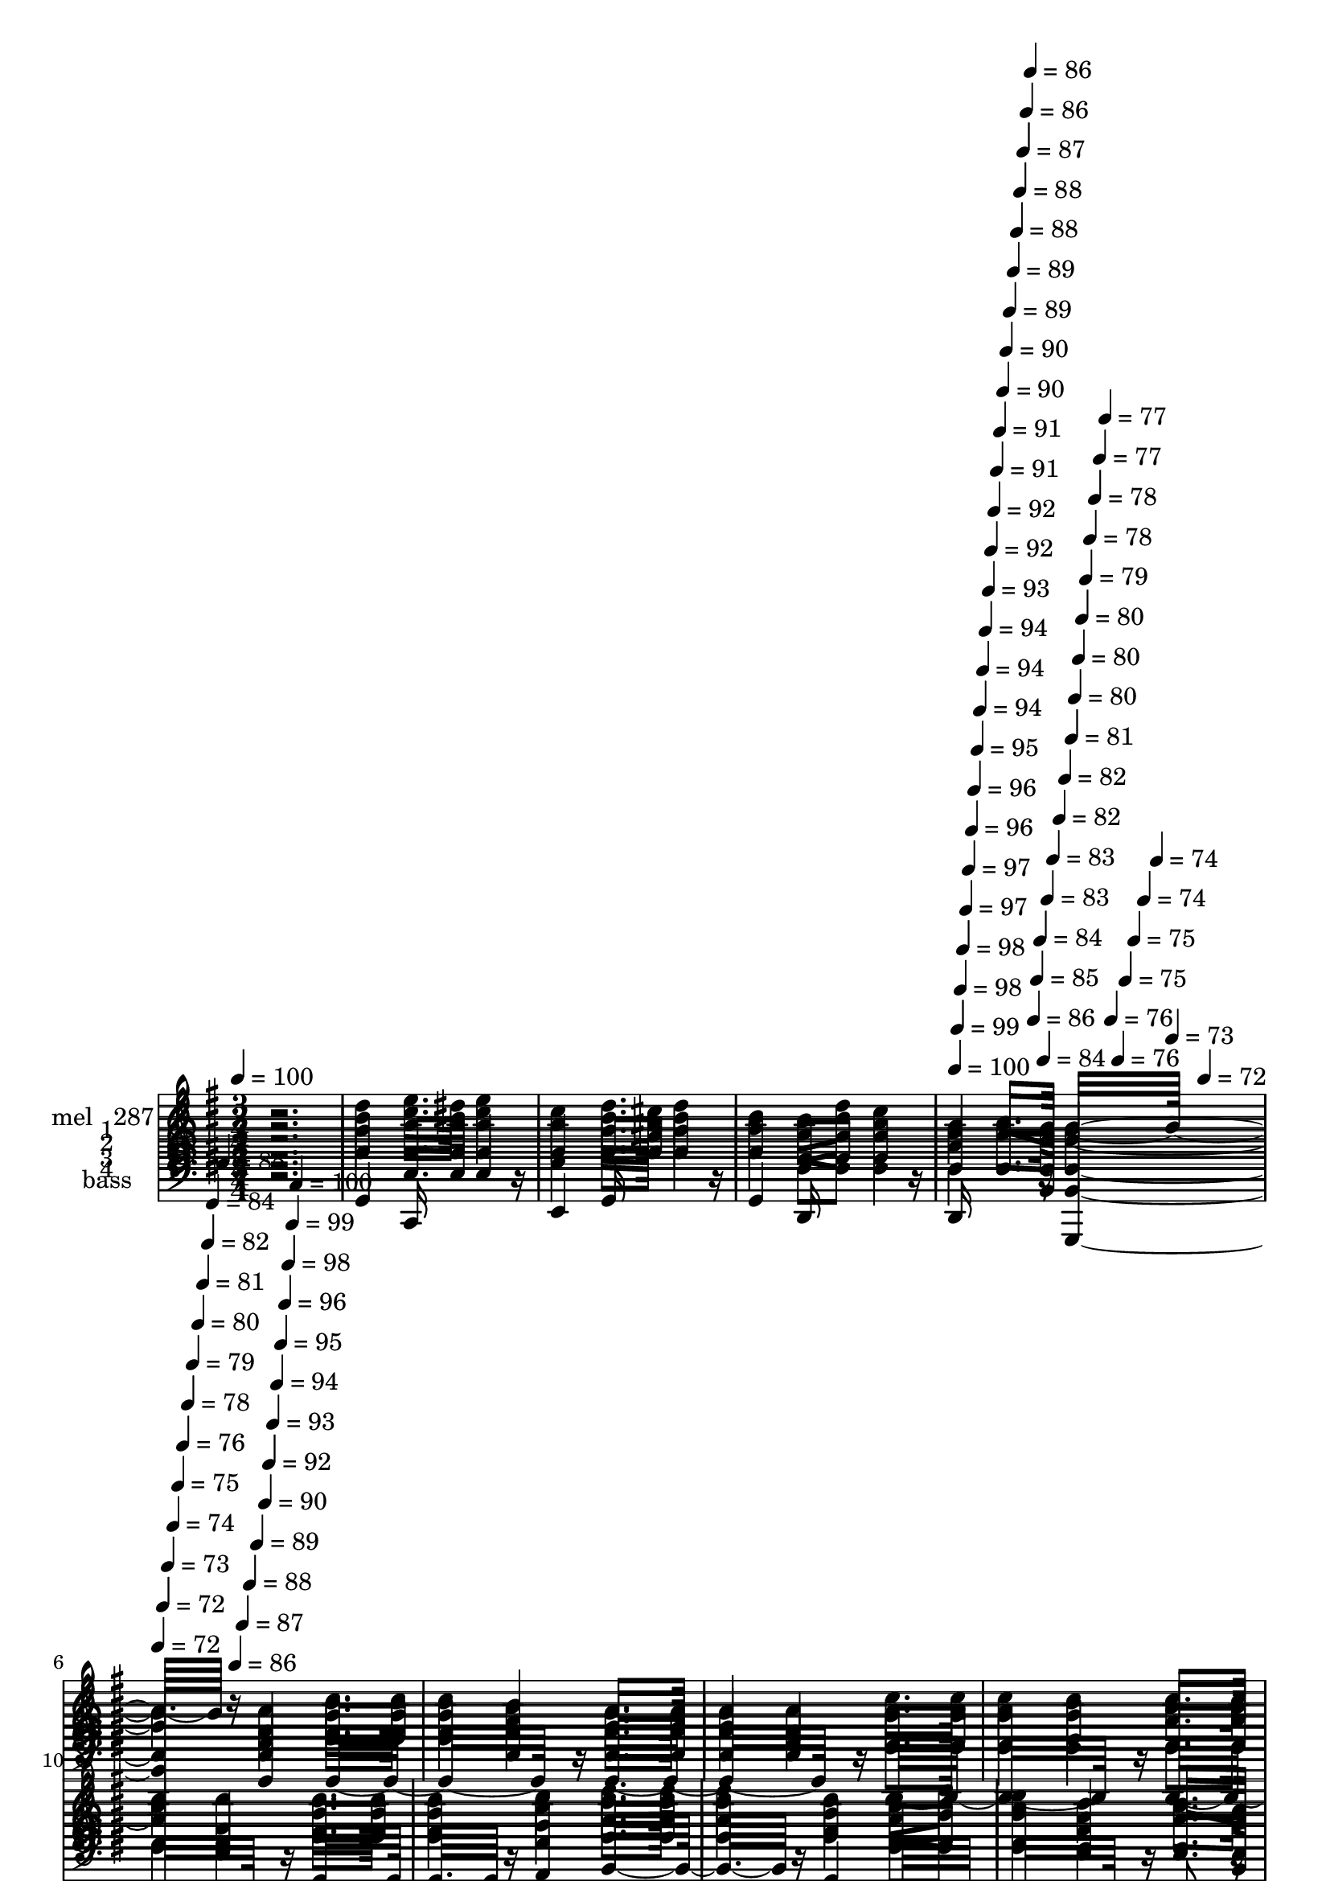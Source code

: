 % Lily was here -- automatically converted by c:/Program Files (x86)/LilyPond/usr/bin/midi2ly.py from mid/289.mid
\version "2.14.0"

\layout {
  \context {
    \Voice
    \remove "Note_heads_engraver"
    \consists "Completion_heads_engraver"
    \remove "Rest_engraver"
    \consists "Completion_rest_engraver"
  }
}

trackAchannelA = {


  \key g \major
    
  \set Staff.instrumentName = "untitled"
  
  \time 3/4 
  

  \key g \major
  
  \tempo 4 = 100 
  \skip 1*3 
  \tempo 4 = 100 
  \skip 4*7/120 
  \tempo 4 = 99 
  \skip 4*7/120 
  \tempo 4 = 98 
  \skip 4*7/120 
  \tempo 4 = 98 
  \skip 4*7/120 
  \tempo 4 = 97 
  \skip 4*7/120 
  \tempo 4 = 97 
  \skip 4*7/120 
  \tempo 4 = 96 
  \skip 4*7/120 
  \tempo 4 = 96 
  \skip 4*7/120 
  \tempo 4 = 95 
  \skip 4*7/120 
  \tempo 4 = 94 
  \skip 4*7/120 
  \tempo 4 = 94 
  \skip 4*7/120 
  \tempo 4 = 94 
  \skip 4*7/120 
  \tempo 4 = 93 
  \skip 4*7/120 
  \tempo 4 = 92 
  \skip 4*7/120 
  \tempo 4 = 92 
  \skip 4*7/120 
  \tempo 4 = 91 
  \skip 4*7/120 
  \tempo 4 = 91 
  \skip 4*8/120 
  \tempo 4 = 90 
  \skip 4*7/120 
  \tempo 4 = 90 
  \skip 4*7/120 
  \tempo 4 = 89 
  \skip 4*7/120 
  \tempo 4 = 89 
  \skip 4*7/120 
  \tempo 4 = 88 
  \skip 4*7/120 
  \tempo 4 = 88 
  \skip 4*7/120 
  \tempo 4 = 87 
  \skip 4*7/120 
  \tempo 4 = 86 
  \skip 4*7/120 
  \tempo 4 = 86 
  \skip 4*7/120 
  \tempo 4 = 86 
  \skip 4*7/120 
  \tempo 4 = 85 
  \skip 4*7/120 
  \tempo 4 = 84 
  \skip 4*7/120 
  \tempo 4 = 84 
  \skip 4*7/120 
  \tempo 4 = 83 
  \skip 4*7/120 
  \tempo 4 = 83 
  \skip 4*7/120 
  \tempo 4 = 82 
  \skip 4*7/120 
  \tempo 4 = 82 
  \skip 4*8/120 
  \tempo 4 = 81 
  \skip 4*7/120 
  \tempo 4 = 80 
  \skip 4*7/120 
  \tempo 4 = 80 
  \skip 4*7/120 
  \tempo 4 = 80 
  \skip 4*7/120 
  \tempo 4 = 79 
  \skip 4*7/120 
  \tempo 4 = 78 
  \skip 4*7/120 
  \tempo 4 = 78 
  \skip 4*7/120 
  \tempo 4 = 77 
  \skip 4*7/120 
  \tempo 4 = 77 
  \skip 4*7/120 
  \tempo 4 = 76 
  \skip 4*7/120 
  \tempo 4 = 76 
  \skip 4*7/120 
  \tempo 4 = 75 
  \skip 4*7/120 
  \tempo 4 = 75 
  \skip 4*7/120 
  \tempo 4 = 74 
  \skip 4*7/120 
  \tempo 4 = 74 
  \skip 4*7/120 
  \tempo 4 = 73 
  \skip 4*7/120 
  \tempo 4 = 72 
  \skip 4*8/120 
  | % 6
  
  \tempo 4 = 72 
  
  % [MARKER] est
  \skip 4*7/120 
  \tempo 4 = 72 
  \skip 4*7/120 
  \tempo 4 = 73 
  \skip 4*7/120 
  \tempo 4 = 74 
  \skip 4*7/120 
  \tempo 4 = 75 
  \skip 4*7/120 
  \tempo 4 = 76 
  \skip 4*7/120 
  \tempo 4 = 78 
  \skip 4*7/120 
  \tempo 4 = 79 
  \skip 4*7/120 
  \tempo 4 = 80 
  \skip 4*7/120 
  \tempo 4 = 81 
  \skip 4*7/120 
  \tempo 4 = 82 
  \skip 4*7/120 
  \tempo 4 = 84 
  \skip 4*7/120 
  \tempo 4 = 85 
  \skip 4*7/120 
  \tempo 4 = 86 
  \skip 4*7/120 
  \tempo 4 = 87 
  \skip 4*7/120 
  \tempo 4 = 88 
  \skip 4*7/120 
  \tempo 4 = 89 
  \skip 4*8/120 
  \tempo 4 = 90 
  \skip 4*7/120 
  \tempo 4 = 92 
  \skip 4*7/120 
  \tempo 4 = 93 
  \skip 4*7/120 
  \tempo 4 = 94 
  \skip 4*7/120 
  \tempo 4 = 95 
  \skip 4*7/120 
  \tempo 4 = 96 
  \skip 4*7/120 
  \tempo 4 = 98 
  \skip 4*7/120 
  \tempo 4 = 99 
  \skip 4*7/120 
  \tempo 4 = 100 
  \skip 4*7384/120 
  % [MARKER] est
  \skip 4*63 
  % [MARKER] est
  \skip 4*6727/120 
  \tempo 4 = 100 
  \skip 4*14/120 
  \tempo 4 = 100 
  \skip 4*14/120 
  \tempo 4 = 100 
  \skip 4*7/120 
  \tempo 4 = 99 
  \skip 4*14/120 
  \tempo 4 = 99 
  \skip 4*14/120 
  \tempo 4 = 98 
  \skip 4*7/120 
  \tempo 4 = 98 
  \skip 4*14/120 
  \tempo 4 = 98 
  \skip 4*14/120 
  \tempo 4 = 97 
  \skip 4*7/120 
  \tempo 4 = 97 
  \skip 32 
  \tempo 4 = 96 
  \skip 4*7/120 
  \tempo 4 = 96 
  \skip 4*14/120 
  \tempo 4 = 96 
  \skip 4*14/120 
  \tempo 4 = 95 
  \skip 4*7/120 
  \tempo 4 = 95 
  \skip 4*14/120 
  \tempo 4 = 94 
  \skip 4*14/120 
  \tempo 4 = 94 
  \skip 4*7/120 
  \tempo 4 = 94 
  \skip 4*14/120 
  \tempo 4 = 93 
  \skip 4*14/120 
  \tempo 4 = 93 
  \skip 4*8/120 
  \tempo 4 = 92 
  \skip 4*14/120 
  \tempo 4 = 92 
  \skip 4*7/120 
  \tempo 4 = 92 
  \skip 4*14/120 
  \tempo 4 = 91 
  \skip 4*14/120 
  \tempo 4 = 91 
  \skip 4*7/120 
  \tempo 4 = 90 
  \skip 4*14/120 
  \tempo 4 = 90 
  \skip 4*14/120 
  \tempo 4 = 90 
  \skip 4*7/120 
  \tempo 4 = 89 
  \skip 4*14/120 
  \tempo 4 = 89 
  \skip 32 
  \tempo 4 = 88 
  \skip 4*7/120 
  \tempo 4 = 88 
  \skip 4*14/120 
  \tempo 4 = 88 
  \skip 4*7/120 
  \tempo 4 = 87 
  \skip 4*14/120 
  \tempo 4 = 87 
  \skip 4*14/120 
  \tempo 4 = 86 
  \skip 4*7/120 
  \tempo 4 = 86 
  \skip 4*14/120 
  \tempo 4 = 86 
  \skip 4*14/120 
  \tempo 4 = 85 
  \skip 4*7/120 
  \tempo 4 = 85 
  \skip 4*14/120 
  \tempo 4 = 84 
  \skip 32 
  \tempo 4 = 84 
  \skip 4*7/120 
  \tempo 4 = 84 
  \skip 4*14/120 
  \tempo 4 = 83 
  \skip 4*7/120 
  \tempo 4 = 83 
  \skip 4*14/120 
  \tempo 4 = 82 
  \skip 4*14/120 
  \tempo 4 = 82 
  \skip 4*7/120 
  \tempo 4 = 82 
  \skip 4*14/120 
  \tempo 4 = 81 
  \skip 4*14/120 
  \tempo 4 = 81 
  \skip 4*7/120 
  \tempo 4 = 80 
  \skip 32 
  \tempo 4 = 80 
  \skip 4*14/120 
  \tempo 4 = 80 
  \skip 4*7/120 
  \tempo 4 = 79 
  \skip 4*14/120 
  \tempo 4 = 79 
  \skip 4*7/120 
  \tempo 4 = 78 
  \skip 4*14/120 
  \tempo 4 = 78 
  \skip 4*14/120 
  \tempo 4 = 78 
  \skip 4*7/120 
  \tempo 4 = 77 
  \skip 4*14/120 
  \tempo 4 = 77 
  \skip 4*14/120 
  \tempo 4 = 76 
  \skip 4*7/120 
  \tempo 4 = 76 
  \skip 32 
  \tempo 4 = 76 
  \skip 4*14/120 
  \tempo 4 = 75 
  \skip 4*7/120 
  \tempo 4 = 75 
  \skip 4*14/120 
  \tempo 4 = 74 
  \skip 4*7/120 
  \tempo 4 = 74 
  \skip 4*14/120 
  \tempo 4 = 74 
  \skip 4*14/120 
  \tempo 4 = 73 
  \skip 4*7/120 
  \tempo 4 = 73 
  \skip 4*14/120 
  \tempo 4 = 72 
  \skip 4*14/120 
  \tempo 4 = 72 
  \skip 4*8/120 
  | % 69
  
  \tempo 4 = 72 
  \skip 4*14/120 
  \tempo 4 = 71 
  \skip 4*7/120 
  \tempo 4 = 71 
  
}

trackA = <<
  \context Voice = voiceA \trackAchannelA
>>


trackBchannelA = {
  
  \set Staff.instrumentName = "mel   287"
  
}

trackBchannelB = \relative c {
  r2. 
  | % 2
  d''4 e8. dis16 e4 
  | % 3
  c d8. cis16 d4 
  | % 4
  b a8 d c4 
  | % 5
  fis, a8. g16 g16*7 r16 d4 b'8. b16 
  | % 7
  b4 a g8. g16 
  | % 8
  g4 d c'8. c16 
  | % 9
  c4 b a8. a16 
  | % 10
  a4 d, b'8. b16 
  | % 11
  b4 c d8. d16 
  | % 12
  d4 b a8 d 
  | % 13
  c4 fis, a8. g16 
  | % 14
  g16*7 r16 <g g, d'' >4 
  | % 15
  a8. a16 a4 <g d' g,, > 
  | % 16
  b8. b16 b4 d 
  | % 17
  e8. d16 c4 a 
  | % 18
  d8. c16 b4 b 
  | % 19
  a8. gis16 a4 b 
  | % 20
  c8. b16 c4 a 
  | % 21
  b8. a16 b4 c 
  | % 22
  d8. cis16 d4 d 
  | % 23
  e8. dis16 e4 c 
  | % 24
  d8. cis16 d4 b 
  | % 25
  a8 d c4 fis, 
  | % 26
  a8. g16 g16*7 r16 
  | % 27
  d4 b'8. b16 b4 
  | % 28
  a g8. g16 g4 
  | % 29
  d c'8. c16 c4 
  | % 30
  b a8. a16 a4 
  | % 31
  d, b'8. b16 b4 
  | % 32
  c d8. d16 d4 
  | % 33
  b a8 d c4 
  | % 34
  fis, a8. g16 g16*7 r16 <g g, d'' >4 a8. a16 
  | % 36
  a4 <g d' g,, > b8. b16 
  | % 37
  b4 d e8. d16 
  | % 38
  c4 a d8. c16 
  | % 39
  b4 b a8. gis16 
  | % 40
  a4 b c8. b16 
  | % 41
  c4 a b8. a16 
  | % 42
  b4 c d8. cis16 
  | % 43
  d4 d e8. dis16 
  | % 44
  e4 c d8. cis16 
  | % 45
  d4 b a8 d 
  | % 46
  c4 fis, a8. g16 
  | % 47
  g2 r4 
  | % 48
  d b'8. b16 b4 
  | % 49
  a g8. g16 g4 
  | % 50
  d c'8. c16 c4 
  | % 51
  b a8. a16 a4 
  | % 52
  d, b'8. b16 b4 
  | % 53
  c d8. d16 d4 
  | % 54
  b a8 d c4 
  | % 55
  fis, a8. g16 g16*7 r16 <g g, d'' >4 a8. a16 
  | % 57
  a4 <g d' g,, > b8. b16 
  | % 58
  b4 d e8. d16 
  | % 59
  c4 a d8. c16 
  | % 60
  b4 b a8. gis16 
  | % 61
  a4 b c8. b16 
  | % 62
  c4 a b8. a16 
  | % 63
  b4 c d8. cis16 
  | % 64
  d4 d e8. dis16 
  | % 65
  e4 c d8. cis16 
  | % 66
  d4 b a8 d 
  | % 67
  c4 fis, a8. g16 
  | % 68
  g16*7 
}

trackB = <<
  \context Voice = voiceA \trackBchannelA
  \context Voice = voiceB \trackBchannelB
>>


trackCchannelA = {
  
  \set Staff.instrumentName = "1"
  
}

trackCchannelB = \relative c {
  r2. 
  | % 2
  d''4 e8. dis16 e4 
  | % 3
  c d8. cis16 d4 
  | % 4
  b a8 d c4 
  | % 5
  fis, a8. g16 g2 d4 b'8. b16 
  | % 7
  b4 a g8. g16 
  | % 8
  g4 d c'8. c16 
  | % 9
  c4 b a8. a16 
  | % 10
  a4 d, b'8. b16 
  | % 11
  b4 c d8. d16 
  | % 12
  d4 b a8 d 
  | % 13
  c4 fis, a8. g16 
  | % 14
  g16*7 r16 <g g, d'' >4 
  | % 15
  a8. a16 a4 <g d' g,, > 
  | % 16
  b8. b16 b4 d 
  | % 17
  e8. d16 c4 a 
  | % 18
  d8. c16 b4 b 
  | % 19
  a8. gis16 a4 b 
  | % 20
  c8. b16 c4 a 
  | % 21
  b8. a16 b4 c 
  | % 22
  d8. cis16 d4 d 
  | % 23
  e8. dis16 e4 c 
  | % 24
  d8. cis16 d4 b 
  | % 25
  a8 d c4 fis, 
  | % 26
  a8. g16 g2 
  | % 27
  d4 b'8. b16 b4 
  | % 28
  a g8. g16 g4 
  | % 29
  d c'8. c16 c4 
  | % 30
  b a8. a16 a4 
  | % 31
  d, b'8. b16 b4 
  | % 32
  c d8. d16 d4 
  | % 33
  b a8 d c4 
  | % 34
  fis, a8. g16 g16*7 r16 <g g, d'' >4 a8. a16 
  | % 36
  a4 <g d' g,, > b8. b16 
  | % 37
  b4 d e8. d16 
  | % 38
  c4 a d8. c16 
  | % 39
  b4 b a8. gis16 
  | % 40
  a4 b c8. b16 
  | % 41
  c4 a b8. a16 
  | % 42
  b4 c d8. cis16 
  | % 43
  d4 d e8. dis16 
  | % 44
  e4 c d8. cis16 
  | % 45
  d4 b a8 d 
  | % 46
  c4 fis, a8. g16 
  | % 47
  g2 r4 
  | % 48
  d b'8. b16 b4 
  | % 49
  a g8. g16 g4 
  | % 50
  d c'8. c16 c4 
  | % 51
  b a8. a16 a4 
  | % 52
  d, b'8. b16 b4 
  | % 53
  c d8. d16 d4 
  | % 54
  b a8 d c4 
  | % 55
  fis, a8. g16 g16*7 r16 <g g, d'' >4 a8. a16 
  | % 57
  a4 <g d' g,, > b8. b16 
  | % 58
  b4 d e8. d16 
  | % 59
  c4 a d8. c16 
  | % 60
  b4 b a8. gis16 
  | % 61
  a4 b c8. b16 
  | % 62
  c4 a b8. a16 
  | % 63
  b4 c d8. cis16 
  | % 64
  d4 d e8. dis16 
  | % 65
  e4 c d8. cis16 
  | % 66
  d4 b a8 d 
  | % 67
  c4 fis, a8. g16 
  | % 68
  g2 
}

trackC = <<
  \context Voice = voiceA \trackCchannelA
  \context Voice = voiceB \trackCchannelB
>>


trackDchannelA = {
  
  \set Staff.instrumentName = "2"
  
}

trackDchannelB = \relative c {
  r2. 
  | % 2
  g''4 g8. g16 g4 
  | % 3
  g g8. g16 g4 
  | % 4
  g fis8 fis fis4 
  | % 5
  d d8. d16 d2 d4 g8. g16 
  | % 7
  g4 d d8. d16 
  | % 8
  d4 d fis8. fis16 
  | % 9
  fis4 g fis8. fis16 
  | % 10
  fis4 d g8. g16 
  | % 11
  g4 fis g8. g16 
  | % 12
  g4 g fis8 fis 
  | % 13
  fis4 d d8. d16 
  | % 14
  d2 r4 
  | % 15
  fis8. fis16 fis4 r4 
  | % 16
  g8. g16 g4 g 
  | % 17
  fis8. g16 g4 fis 
  | % 18
  b8. a16 g4 g 
  | % 19
  fis8. f16 fis4 g 
  | % 20
  a8. gis16 a4 fis 
  | % 21
  g8. fis16 g4 g 
  | % 22
  g8. g16 g4 g 
  | % 23
  g8. g16 g4 g 
  | % 24
  g8. g16 g4 g 
  | % 25
  fis8 fis fis4 d 
  | % 26
  d8. d16 d2 
  | % 27
  d4 g8. g16 g4 
  | % 28
  d d8. d16 d4 
  | % 29
  d fis8. fis16 fis4 
  | % 30
  g fis8. fis16 fis4 
  | % 31
  d g8. g16 g4 
  | % 32
  fis g8. g16 g4 
  | % 33
  g fis8 fis fis4 
  | % 34
  d d8. d16 d2 r4 fis8. fis16 
  | % 36
  fis4 r4 g8. g16 
  | % 37
  g4 g fis8. g16 
  | % 38
  g4 fis b8. a16 
  | % 39
  g4 g fis8. f16 
  | % 40
  fis4 g a8. gis16 
  | % 41
  a4 fis g8. fis16 
  | % 42
  g4 g g8. g16 
  | % 43
  g4 g g8. g16 
  | % 44
  g4 g g8. g16 
  | % 45
  g4 g fis8 fis 
  | % 46
  fis4 d d8. d16 
  | % 47
  d2 r4 
  | % 48
  d g8. g16 g4 
  | % 49
  d d8. d16 d4 
  | % 50
  d fis8. fis16 fis4 
  | % 51
  g fis8. fis16 fis4 
  | % 52
  d g8. g16 g4 
  | % 53
  fis g8. g16 g4 
  | % 54
  g fis8 fis fis4 
  | % 55
  d d8. d16 d2 r4 fis8. fis16 
  | % 57
  fis4 r4 g8. g16 
  | % 58
  g4 g fis8. g16 
  | % 59
  g4 fis b8. a16 
  | % 60
  g4 g fis8. f16 
  | % 61
  fis4 g a8. gis16 
  | % 62
  a4 fis g8. fis16 
  | % 63
  g4 g g8. g16 
  | % 64
  g4 g g8. g16 
  | % 65
  g4 g g8. g16 
  | % 66
  g4 g fis8 fis 
  | % 67
  fis4 d d8. d16 
  | % 68
  d2 
}

trackD = <<
  \context Voice = voiceA \trackDchannelA
  \context Voice = voiceB \trackDchannelB
>>


trackEchannelA = {
  
  \set Staff.instrumentName = "3"
  
}

trackEchannelB = \relative c {
  r2. 
  | % 2
  b'4 c8. c16 c4 
  | % 3
  c b8. ais16 b4 
  | % 4
  d d8 a a4 
  | % 5
  c c8. b16 b2 b4 d8. d16 
  | % 7
  d4 c b8. b16 
  | % 8
  b4 b a8. a16 
  | % 9
  a4 d d8. d16 
  | % 10
  d4 d d8. d16 
  | % 11
  d4 d d8. d16 
  | % 12
  d4 d d8 a 
  | % 13
  a4 c c8. b16 
  | % 14
  b2 r4 
  | % 15
  d8. d16 d4 r4 
  | % 16
  d8. d16 d4 b 
  | % 17
  c8. b16 a4 d 
  | % 18
  d8. d16 d4 d 
  | % 19
  d8. d16 d4 d 
  | % 20
  d8. d16 d4 d 
  | % 21
  d8. d16 d4 c 
  | % 22
  b8. ais16 b4 b 
  | % 23
  c8. c16 c4 c 
  | % 24
  b8. ais16 b4 d 
  | % 25
  d8 a a4 c 
  | % 26
  c8. b16 b2 
  | % 27
  b4 d8. d16 d4 
  | % 28
  c b8. b16 b4 
  | % 29
  b a8. a16 a4 
  | % 30
  d d8. d16 d4 
  | % 31
  d d8. d16 d4 
  | % 32
  d d8. d16 d4 
  | % 33
  d d8 a a4 
  | % 34
  c c8. b16 b2 r4 d8. d16 
  | % 36
  d4 r4 d8. d16 
  | % 37
  d4 b c8. b16 
  | % 38
  a4 d d8. d16 
  | % 39
  d4 d d8. d16 
  | % 40
  d4 d d8. d16 
  | % 41
  d4 d d8. d16 
  | % 42
  d4 c b8. ais16 
  | % 43
  b4 b c8. c16 
  | % 44
  c4 c b8. ais16 
  | % 45
  b4 d d8 a 
  | % 46
  a4 c c8. b16 
  | % 47
  b2 r4 
  | % 48
  b d8. d16 d4 
  | % 49
  c b8. b16 b4 
  | % 50
  b a8. a16 a4 
  | % 51
  d d8. d16 d4 
  | % 52
  d d8. d16 d4 
  | % 53
  d d8. d16 d4 
  | % 54
  d d8 a a4 
  | % 55
  c c8. b16 b2 r4 d8. d16 
  | % 57
  d4 r4 d8. d16 
  | % 58
  d4 b c8. b16 
  | % 59
  a4 d d8. d16 
  | % 60
  d4 d d8. d16 
  | % 61
  d4 d d8. d16 
  | % 62
  d4 d d8. d16 
  | % 63
  d4 c b8. ais16 
  | % 64
  b4 b c8. c16 
  | % 65
  c4 c b8. ais16 
  | % 66
  b4 d d8 a 
  | % 67
  a4 c c8. b16 
  | % 68
  b2 
}

trackE = <<

  \clef bass
  
  \context Voice = voiceA \trackEchannelA
  \context Voice = voiceB \trackEchannelB
>>


trackFchannelA = {
  
  \set Staff.instrumentName = "4"
  
}

trackFchannelB = \relative c {
  r2. 
  | % 2
  g'4 c,8. c16 c4 
  | % 3
  e g8. g16 g4 
  | % 4
  g d8 d d4 
  | % 5
  d d8. g,16 g2 g'4 g8. g16 
  | % 7
  g4 g g8. g16 
  | % 8
  g4 g d8. d16 
  | % 9
  d4 d d8. d16 
  | % 10
  d4 d g8. g16 
  | % 11
  g4 a b8. b16 
  | % 12
  b4 g d8 d 
  | % 13
  d4 d d8. g,16 
  | % 14
  g2 r4 
  | % 15
  d'8. d16 d4 r4 
  | % 16
  g8. g16 g4 g 
  | % 17
  d8. d16 d4 d 
  | % 18
  d8. d16 g4 g 
  | % 19
  d8. d16 d4 d 
  | % 20
  d8. d16 d4 d 
  | % 21
  g8. g16 g4 g 
  | % 22
  g8. g16 g4 g 
  | % 23
  c,8. c16 c4 e 
  | % 24
  g8. g16 g4 g 
  | % 25
  d8 d d4 d 
  | % 26
  d8. g,16 g2 
  | % 27
  g'4 g8. g16 g4 
  | % 28
  g g8. g16 g4 
  | % 29
  g d8. d16 d4 
  | % 30
  d d8. d16 d4 
  | % 31
  d g8. g16 g4 
  | % 32
  a b8. b16 b4 
  | % 33
  g d8 d d4 
  | % 34
  d d8. g,16 g2 r4 d'8. d16 
  | % 36
  d4 r4 g8. g16 
  | % 37
  g4 g d8. d16 
  | % 38
  d4 d d8. d16 
  | % 39
  g4 g d8. d16 
  | % 40
  d4 d d8. d16 
  | % 41
  d4 d g8. g16 
  | % 42
  g4 g g8. g16 
  | % 43
  g4 g c,8. c16 
  | % 44
  c4 e g8. g16 
  | % 45
  g4 g d8 d 
  | % 46
  d4 d d8. g,16 
  | % 47
  g2 r4 
  | % 48
  g' g8. g16 g4 
  | % 49
  g g8. g16 g4 
  | % 50
  g d8. d16 d4 
  | % 51
  d d8. d16 d4 
  | % 52
  d g8. g16 g4 
  | % 53
  a b8. b16 b4 
  | % 54
  g d8 d d4 
  | % 55
  d d8. g,16 g2 r4 d'8. d16 
  | % 57
  d4 r4 g8. g16 
  | % 58
  g4 g d8. d16 
  | % 59
  d4 d d8. d16 
  | % 60
  g4 g d8. d16 
  | % 61
  d4 d d8. d16 
  | % 62
  d4 d g8. g16 
  | % 63
  g4 g g8. g16 
  | % 64
  g4 g c,8. c16 
  | % 65
  c4 e g8. g16 
  | % 66
  g4 g d8 d 
  | % 67
  d4 d d8. g,16 
  | % 68
  g2 
}

trackF = <<

  \clef bass
  
  \context Voice = voiceA \trackFchannelA
  \context Voice = voiceB \trackFchannelB
>>


trackGchannelA = {
  
  \set Staff.instrumentName = "bass"
  
}

trackGchannelB = \relative c {
  r2. 
  | % 2
  g4 c,16*7 r16 
  | % 3
  e4 g16*7 r16 
  | % 4
  g4 d16*7 r16 
  | % 5
  d16*7 r16 g,2 g'4 g16*11 r16 g16*11 r16 d16*11 r16 d16*11 r16 g16*7 
  r16 a4 b16*7 r16 g4 d16*11 r16 d8. r16 
  | % 14
  g,2 r4 
  | % 15
  d'2 r4 
  | % 16
  g16*7 r16 g4 
  | % 17
  d16*7 r16 d2 g16*7 r16 
  | % 19
  d16*7 r16 d8*5 r8 d4 
  | % 21
  g16*7 r16 g16*11 r16 g4 
  | % 23
  c,16*7 r16 e4 
  | % 24
  g16*7 r16 g4 
  | % 25
  d16*7 r16 d16*7 r16 g,2 
  | % 27
  g'4 g16*11 r16 g16*11 r16 d16*11 r16 d16*11 r16 g16*7 r16 
  | % 32
  a4 b16*7 r16 
  | % 33
  g4 d16*11 r16 d8. r16 g,2 r4 d'2 r4 g16*7 r16 g4 d16*7 r16 d2 
  | % 39
  g16*7 r16 d16*7 r16 d8*5 r8 d4 g16*7 r16 g16*11 r16 g4 c,16*7 
  r16 e4 g16*7 r16 g4 d16*7 r16 d16*7 r16 
  | % 47
  g,2 r4 
  | % 48
  g' g16*11 r16 g16*11 r16 d16*11 r16 d16*11 r16 g16*7 r16 
  | % 53
  a4 b16*7 r16 
  | % 54
  g4 d16*11 r16 d8. r16 g,2 r4 d'2 r4 g16*7 r16 g4 d16*7 r16 d2 
  | % 60
  g16*7 r16 d16*7 r16 d8*5 r8 d4 g16*7 r16 g16*11 r16 g4 c,16*7 
  r16 e4 g16*7 r16 g4 d16*7 r16 d16*7 r16 
  | % 68
  g,2 
}

trackG = <<

  \clef bass
  
  \context Voice = voiceA \trackGchannelA
  \context Voice = voiceB \trackGchannelB
>>


\score {
  <<
    \context Staff=trackB \trackA
    \context Staff=trackB \trackB
    \context Staff=trackC \trackA
    \context Staff=trackC \trackC
    \context Staff=trackD \trackA
    \context Staff=trackD \trackD
    \context Staff=trackE \trackA
    \context Staff=trackE \trackE
    \context Staff=trackF \trackA
    \context Staff=trackF \trackF
    \context Staff=trackG \trackA
    \context Staff=trackG \trackG
  >>
  \layout {}
  \midi {}
}
